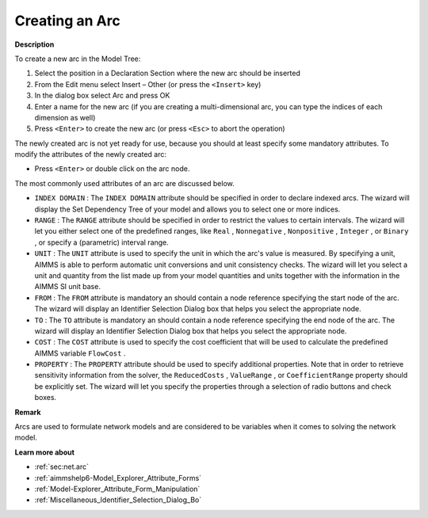 .. |img_def_Identifier_Arc_bmp| image:: images/Identifier_Arc.bmp
.. |img_def_Wizard_button_bmp| image:: images/Wizard_button.bmp


.. _Model-Explorer_Creating_an_Arc:


Creating an Arc
===============

**Description** 

To create a new arc in the Model Tree:

1.	Select the position in a Declaration Section where the new arc should be inserted

2.	From the Edit menu select Insert – Other (or press the ``<Insert>``  key)

3.	In the dialog box select |img_def_Identifier_Arc_bmp| Arc and press OK

4.	Enter a name for the new arc (if you are creating a multi-dimensional arc, you can type the indices of each dimension as well)

5.	Press ``<Enter>``  to create the new arc (or press ``<Esc>``  to abort the operation)



The newly created arc is not yet ready for use, because you should at least specify some mandatory attributes. To modify the attributes of the newly created arc:

*	Press ``<Enter>``  or double click on the arc node.




The most commonly used attributes of an arc are discussed below. 




*	``INDEX DOMAIN``  : The ``INDEX DOMAIN``  attribute should be specified in order to declare indexed arcs. The |img_def_Wizard_button_bmp| wizard will display the Set Dependency Tree of your model and allows you to select one or more indices.
*	``RANGE``  : The ``RANGE``  attribute should be specified in order to restrict the values to certain intervals. The |img_def_Wizard_button_bmp| wizard will let you either select one of the predefined ranges, like ``Real`` , ``Nonnegative`` , ``Nonpositive`` , ``Integer`` , or ``Binary`` , or specify a (parametric) interval range.
*	``UNIT``  : The ``UNIT``  attribute is used to specify the unit in which the arc's value is measured. By specifying a unit, AIMMS is able to perform automatic unit conversions and unit consistency checks. The |img_def_Wizard_button_bmp| wizard will let you select a unit and quantity from the list made up from your model quantities and units together with the information in the AIMMS SI unit base.
*	``FROM``  : The ``FROM``  attribute is mandatory an should contain a node reference specifying the start node of the arc. The |img_def_Wizard_button_bmp| wizard will display an Identifier Selection Dialog box that helps you select the appropriate node.
*	``TO``  : The ``TO``  attribute is mandatory an should contain a node reference specifying the end node of the arc. The |img_def_Wizard_button_bmp| wizard will display an Identifier Selection Dialog box that helps you select the appropriate node.
*	``COST`` : The ``COST``  attribute is used to specify the cost coefficient that will be used to calculate the predefined AIMMS variable ``FlowCost`` . 
*	``PROPERTY`` : The ``PROPERTY``  attribute should be used to specify additional properties. Note that in order to retrieve sensitivity information from the solver, the ``ReducedCosts`` , ``ValueRange`` , or ``CoefficientRange``  property should be explicitly set. The |img_def_Wizard_button_bmp| wizard will let you specify the properties through a selection of radio buttons and check boxes.




**Remark** 


Arcs are used to formulate network models and are considered to be variables when it comes to solving the network model. 





**Learn more about** 

*	:ref:`sec:net.arc`
*	:ref:`aimmshelp6-Model_Explorer_Attribute_Forms` 
*	:ref:`Model-Explorer_Attribute_Form_Manipulation`  
*	:ref:`Miscellaneous_Identifier_Selection_Dialog_Bo`  



